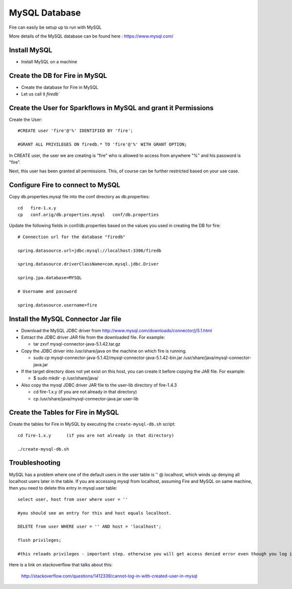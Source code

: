 MySQL Database
==============

Fire can easily be setup up to run with MySQL

More details of the MySQL database can be found here : https://www.mysql.com/

Install MySQL
-------------

* Install MySQL on a machine

Create the DB for Fire in MySQL
-------------------------------

* Create the database for Fire in MySQL
* Let us call it `firedb``


Create the User for Sparkflows in MySQL and grant it Permissions
-----------------------------------------------------------------

Create the User::

    #CREATE user 'fire'@'%' IDENTIFIED BY 'fire';

    #GRANT ALL PRIVILEGES ON firedb.* TO 'fire'@'%' WITH GRANT OPTION;

 
In CREATE user, the user we are creating is "fire" who is allowed to access from anywhere "%" and his password is "fire".

Next, this user has been granted all permissions. This, of course can be further restricted based on your use case.

Configure Fire to connect to MySQL
----------------------------------

Copy db.properties.mysql file into the conf directory as db.properties::

    cd   fire-1.x.y
    cp   conf.orig/db.properties.mysql   conf/db.properties

 

Update the following fields in conf/db.properties based on the values you used in creating the DB for fire::


    # Connection url for the database "firedb"

    spring.datasource.url=jdbc:mysql://localhost:3306/firedb

    spring.datasource.driverClassName=com.mysql.jdbc.Driver

    spring.jpa.database=MYSQL

    # Username and password

    spring.datasource.username=fire
    

Install the MySQL Connector Jar file
-------------------------------------

* Download the MySQL JDBC driver from http://www.mysql.com/downloads/connector/j/5.1.html
* Extract the JDBC driver JAR file from the downloaded file. For example:

  * tar zxvf mysql-connector-java-5.1.42.tar.gz
* Copy the JDBC driver into /usr/share/java on the machine on which fire is running.

  * sudo cp mysql-connector-java-5.1.42/mysql-connector-java-5.1.42-bin.jar /usr/share/java/mysql-connector-java.jar
* If the target directory does not yet exist on this host, you can create it before copying the JAR file. For example:

  * $ sudo mkdir -p /usr/share/java/
* Also copy the mysql JDBC driver JAR file to the user-lib directory of fire-1.4.3

  * cd fire-1.x.y    (if you are not already in that directory)
  * cp /usr/share/java/mysql-connector-java.jar      user-lib


Create the Tables for Fire in MySQL
----------------------------------- 

Create the tables for Fire in MySQL by executing the ``create-mysql-db.sh`` script::

    cd fire-1.x.y      (if you are not already in that directory)

    ./create-mysql-db.sh


Troubleshooting
---------------

MySQL has a problem where one of the default users in the user table is '' @ localhost, which winds up denying all localhost users later in the table. If you are accessing mysql from localhost, assuming Fire and MySQL on same machine, then you need to delete this entry in mysql.user table::


    select user, host from user where user = ''          

    #you should see an entry for this and host equals localhost.

    DELETE from user WHERE user = '' AND host = 'localhost';

    flush privileges;

    #this reloads privileges - important step. otherwise you will get access denied error even though you log in with the correct user.


Here is a link on stackoverflow that talks about this:

            http://stackoverflow.com/questions/1412339/cannot-log-in-with-created-user-in-mysql
            

